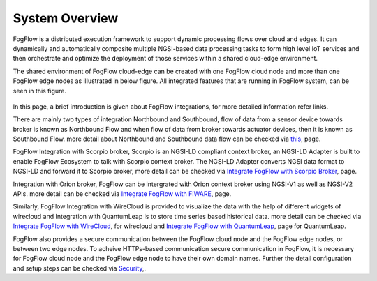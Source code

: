 *****************************
System Overview
*****************************

FogFlow is a distributed execution framework to support dynamic processing flows over cloud and edges. It can dynamically and 
automatically composite multiple NGSI-based data processing tasks to form high level IoT services and then orchestrate and optimize 
the deployment of those services within a shared cloud-edge environment.

The shared environment of FogFlow cloud-edge can be created with one FogFlow cloud node and more than one FogFlow edge nodes as
illustrated in below figure. All integrated features that are running in FogFlow system, can be seen in this figure. 



.. figure:: figures/FogFlow_System_Design.png


In this page, a brief introduction is given about FogFlow integrations, for more detailed information refer links.


There are mainly two types of integration Northbound and Southbound, flow of data from a sensor device towards broker is known 
as Northbound Flow and when flow of data from broker towards actuator devices, then it is known as Southbound Flow.
more detail about Northbound and Southbound data flow can be checked via `this`_, page.


.. _`this`: https://fogflow.readthedocs.io/en/latest/integration.html


FogFlow Integration with Scorpio broker, Scorpio is an NGSI-LD compliant context broker, an NGSI-LD Adapter is built 
to enable FogFlow Ecosystem to talk with Scorpio context broker. The NGSI-LD Adapter converts NGSI data format to NGSI-LD and forward it
to Scorpio broker, more detail can be checked via `Integrate FogFlow with Scorpio Broker`_, page.


.. _`Integrate FogFlow with Scorpio Broker`: https://fogflow.readthedocs.io/en/latest/scorpioIntegration.html


Integration with Orion broker, FogFlow can be intergrated with Orion context broker using NGSI-V1 as well as NGSI-V2 APIs.
more detail can be checked via `Integrate FogFlow with FIWARE`_, page.


.. _`Integrate FogFlow with FIWARE`: https://fogflow.readthedocs.io/en/latest/fogflow_fiware_integration.html


Similarly, FogFlow Integration with WireCloud is provided to visualize the data with the help of different widgets of wirecloud
and Integration with QuantumLeap is to store time series based historical data. more detail can be checked via  `Integrate FogFlow with WireCloud`_,
for wirecloud and `Integrate FogFlow with QuantumLeap`_, page for QuantumLeap.

.. _`Integrate FogFlow with WireCloud`: https://fogflow.readthedocs.io/en/latest/wirecloudIntegration.html
.. _`Integrate FogFlow with QuantumLeap`: https://fogflow.readthedocs.io/en/latest/quantumleapIntegration.html



FogFlow also provides a secure communication between the FogFlow cloud node and the FogFlow edge nodes, or between two edge nodes.
To acheive  HTTPs-based communication secure communication in FogFlow, it is necessary for FogFlow cloud node and the FogFlow edge
node to have their own domain names. Further the detail configuration and setup steps can be checked via `Security`_,.

.. _`Security`: https://fogflow.readthedocs.io/en/latest/https.html


